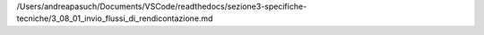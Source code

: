/Users/andreapasuch/Documents/VSCode/readthedocs/sezione3-specifiche-tecniche/3_08_01_invio_flussi_di_rendicontazione.md
